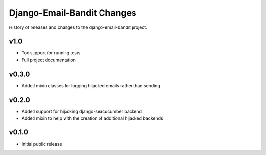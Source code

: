 Django-Email-Bandit Changes
==============================

History of releases and changes to the django-email-bandit project.


v1.0
-------------------------------

- Tox support for running tests
- Full project documentation


v0.3.0
-------------------------------

- Added mixin classes for logging hijacked emails rather than sending


v0.2.0
-------------------------------

- Added support for hijacking django-seacucumber backend
- Added mixin to help with the creation of additional hijacked backends


v0.1.0
-------------------------------

- Initial public release
